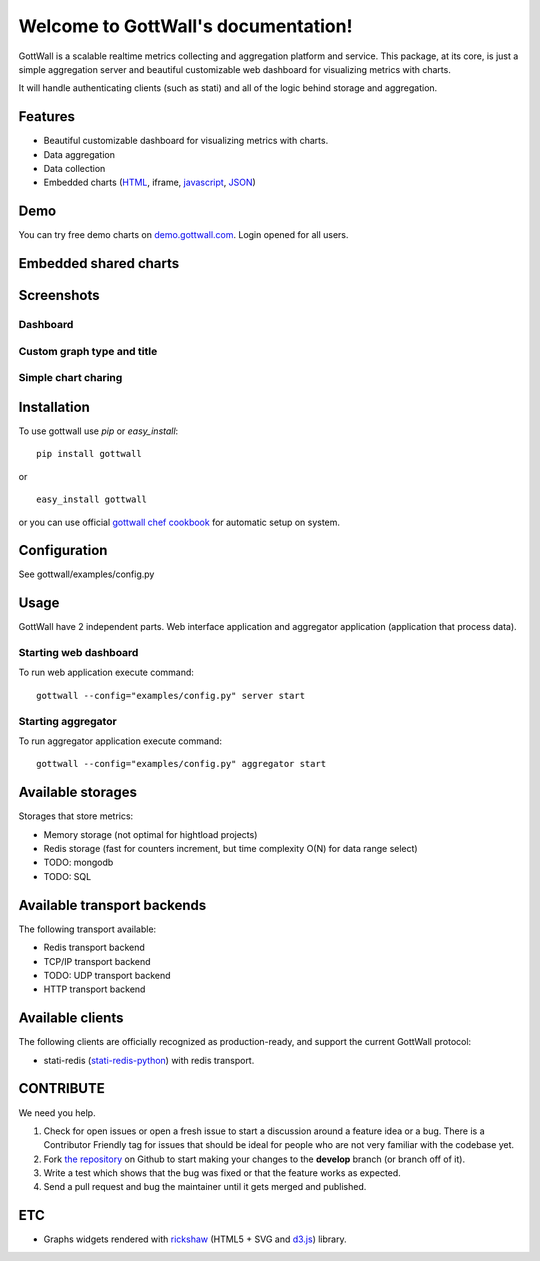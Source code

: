 Welcome to GottWall's documentation!
======================================

GottWall is a scalable realtime metrics collecting and aggregation platform and service.
This package, at its core, is just a simple aggregation server and
beautiful customizable web dashboard for visualizing metrics with charts.

It will handle authenticating clients (such as stati)
and all of the logic behind storage and aggregation.


.. image:: https://travis-ci.org/GottWall/GottWall.png
	   :target: https://travis-ci.org/GottWall/GottWall

.. image:: http://obout.ru/s/empty.gif
	   :height: 1px
	   :width: 1px

Features
--------

- Beautiful customizable dashboard for visualizing metrics with charts.
- Data aggregation
- Data collection
- Embedded charts (`HTML <http://demo.gottwall.com/api/embedded/hash.html>`_, iframe, `javascript <http://demo.gottwall.com/api/mbedded/hash.js>`_, `JSON <http://demo.gottwall.com/api/embedded/hash.json>`_)

Demo
----

You can try free demo charts on `demo.gottwall.com <http://demo.gottwall.com>`_.
Login opened for all users.

Embedded shared charts
----------------------

.. raw:: html

   <iframe src="banner.html" width="400" height="60" align="left">
   You browser doesn't support iframes.
   </iframe>


Screenshots
-----------

Dashboard
^^^^^^^^^

.. image:: https://raw.github.com/GottWall/GottWall/master/docs/source/images/GottWall_6_thumb.png
	   :target: https://raw.github.com/GottWall/GottWall/master/docs/source/images/GottWall_6.png

.. image:: https://raw.github.com/GottWall/GottWall/master/docs/source/images/GottWall_7_thumb.png
	   :target: https://raw.github.com/GottWall/GottWall/master/docs/source/images/GottWall_7.png

Custom graph type and title
^^^^^^^^^^^^^^^^^^^^^^^^^^^

.. image:: https://raw.github.com/GottWall/GottWall/master/docs/source/images/GottWall_8_thumb.png
	   :target: https://raw.github.com/GottWall/GottWall/master/docs/source/images/GottWall_8.png

.. image:: https://raw.github.com/GottWall/GottWall/master/docs/source/images/GottWall_11_thumb.png
	   :target: https://raw.github.com/GottWall/GottWall/master/docs/source/images/GottWall_11.png


Simple chart charing
^^^^^^^^^^^^^^^^^^^^

.. image:: https://raw.github.com/GottWall/GottWall/master/docs/source/images/GottWall_9_thumb.png
	   :target: https://raw.github.com/GottWall/GottWall/master/docs/source/images/GottWall_9.png

.. image:: https://raw.github.com/GottWall/GottWall/master/docs/source/images/GottWall_10_thumb.png
	   :target: https://raw.github.com/GottWall/GottWall/master/docs/source/images/GottWall_10.png


Installation
------------

To use gottwall  use `pip` or `easy_install`::

  pip install gottwall

or ::

  easy_install gottwall

or you can use official `gottwall chef cookbook <https://github.com/GottWall/gottwall-cookbook>`_
for automatic setup on system.


Configuration
-------------

See gottwall/examples/config.py


Usage
-----

GottWall have 2 independent parts. Web interface application and aggregator application (application that process data).

Starting web dashboard
^^^^^^^^^^^^^^^^^^^^^^

To run web application execute command::

  gottwall --config="examples/config.py" server start


Starting aggregator
^^^^^^^^^^^^^^^^^^^

To run aggregator application execute command::

  gottwall --config="examples/config.py" aggregator start


Available storages
------------------

Storages that store metrics:

- Memory storage (not optimal for hightload projects)
- Redis storage (fast for counters increment, but time complexity O(N) for data range select)
- TODO: mongodb
- TODO: SQL


Available transport backends
----------------------------

The following transport available:

- Redis transport backend
- TCP/IP transport backend
- TODO: UDP transport backend
- HTTP transport backend


.. _available-clients:

Available clients
-----------------

The following clients are officially recognized as production-ready, and support the current GottWall protocol:

- stati-redis (`stati-redis-python <http://github.com/GottWall/stati-redis-python>`_) with redis transport.


CONTRIBUTE
----------

We need you help.

#. Check for open issues or open a fresh issue to start a discussion around a feature idea or a bug.
   There is a Contributor Friendly tag for issues that should be ideal for people who are not very familiar with the codebase yet.
#. Fork `the repository`_ on Github to start making your changes to the **develop** branch (or branch off of it).
#. Write a test which shows that the bug was fixed or that the feature works as expected.
#. Send a pull request and bug the maintainer until it gets merged and published.

.. _`the repository`: https://github.com/GottWall/GottWall/


ETC
---

* Graphs widgets rendered with `rickshaw <http://code.shutterstock.com/rickshaw/>`_ (HTML5 + SVG and `d3.js <http://d3js.org/>`_) library.
